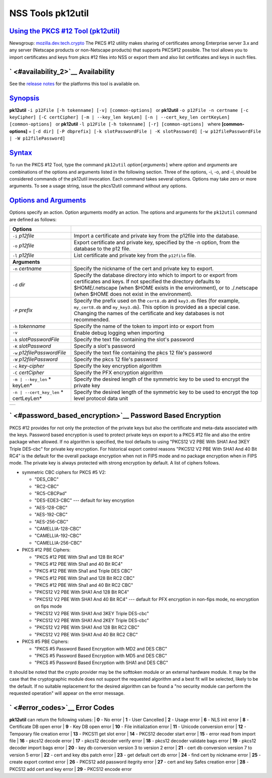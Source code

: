 .. _mozilla_projects_nss_tools_nss_tools_pk12util:

NSS Tools pk12util
==================

.. _using_the_pkcs_12_tool_(pk12util):

`Using the PKCS #12 Tool (pk12util) <#using_the_pkcs_12_tool_(pk12util)>`__
---------------------------------------------------------------------------

.. container::

   Newsgroup: `mozilla.dev.tech.crypto <news://news.mozilla.org/mozilla.dev.tech.crypto>`__
   The PKCS #12 utility makes sharing of certificates among Enterprise server 3.x and any server
   (Netscape products or non-Netscape products) that supports PKCS#12 possible. The tool allows you
   to import certificates and keys from pkcs #12 files into NSS or export them and also list
   certificates and keys in such files.

.. _availability_2:

` <#availability_2>`__ Availability
-----------------------------------

.. container::

   See the `release notes <../release_notes.html>`__ for the platforms this tool is available on.

`Synopsis <#synopsis>`__
------------------------

.. container::

   **pk12util** ``-i p12File [-h tokenname] [-v] [common-options]``
     or
   **pk12util**
   ``-o p12File -n certname [-c keyCipher] [-C certCipher] [-m | --key_len keyLen] [-n | --cert_key_len certKeyLen] [common-options]``
     or
   **pk12util** ``-l p12File [-h tokenname] [-r] [common-options]``
     where
   **[common-options]** =
   ``[-d dir] [-P dbprefix] [-k slotPasswordFile | -K slotPassword] [-w p12filePasswordFile | -W p12filePassword]``

`Syntax <#syntax>`__
--------------------

.. container::

   To run the PKCS #12 Tool, type the command ``pk12util`` *option*\ ``[``\ *arguments*\ ``]`` where
   *option* and *arguments* are combinations of the options and arguments listed in the following
   section. Three of the options, -i, -o, and -l, should be considered commands of the pk12util
   invocation. Each command takes several options. Options may take zero or more arguments. To see a
   usage string, issue the pkcs12util command without any options.

.. _options_and_arguments:

`Options and Arguments <#options_and_arguments>`__
--------------------------------------------------

.. container::

   Options specify an action. Option arguments modify an action. The options and arguments for the
   ``pk12util`` command are defined as follows:

   +-------------------------------------------------+-------------------------------------------------+
   | **Options**                                     |                                                 |
   +-------------------------------------------------+-------------------------------------------------+
   | ``-i`` *p12file*                                | Import a certificate and private key from the   |
   |                                                 | p12file into the database.                      |
   +-------------------------------------------------+-------------------------------------------------+
   | ``-o`` *p12file*                                | Export certificate and private key, specified   |
   |                                                 | by the -n option, from the database to the p12  |
   |                                                 | file.                                           |
   +-------------------------------------------------+-------------------------------------------------+
   | ``-l`` *p12file*                                | List certificate and private key from the       |
   |                                                 | ``p12file`` file.                               |
   +-------------------------------------------------+-------------------------------------------------+
   | **Arguments**                                   |                                                 |
   +-------------------------------------------------+-------------------------------------------------+
   | ``-n`` *certname*                               | Specify the nickname of the cert and private    |
   |                                                 | key to export.                                  |
   +-------------------------------------------------+-------------------------------------------------+
   | ``-d`` *dir*                                    | Specify the database directory into which to    |
   |                                                 | import to or export from certificates and keys. |
   |                                                 | If not specified the directory defaults to      |
   |                                                 | $HOME/.netscape (when $HOME exists in the       |
   |                                                 | environment), or to ./.netscape (when $HOME     |
   |                                                 | does not exist in the environment).             |
   +-------------------------------------------------+-------------------------------------------------+
   | ``-P`` *prefix*                                 | Specify the prefix used on the ``cert8.db`` and |
   |                                                 | ``key3.db`` files (for example, ``my_cert8.db`` |
   |                                                 | and ``my_key3.db``). This option is provided as |
   |                                                 | a special case. Changing the names of the       |
   |                                                 | certificate and key databases is not            |
   |                                                 | recommended.                                    |
   +-------------------------------------------------+-------------------------------------------------+
   | ``-h`` *tokenname*                              | Specify the name of the token to import into or |
   |                                                 | export from                                     |
   +-------------------------------------------------+-------------------------------------------------+
   | ``-v``                                          | Enable debug logging when importing             |
   +-------------------------------------------------+-------------------------------------------------+
   | ``-k`` *slotPasswordFile*                       | Specify the text file containing the slot's     |
   |                                                 | password                                        |
   +-------------------------------------------------+-------------------------------------------------+
   | ``-K`` *slotPassword*                           | Specify a slot's password                       |
   +-------------------------------------------------+-------------------------------------------------+
   | ``-w`` *p12filePasswordFile*                    | Specify the text file containing the pkcs 12    |
   |                                                 | file's password                                 |
   +-------------------------------------------------+-------------------------------------------------+
   | ``-W`` *p12filePassword*                        | Specify the pkcs 12 file's password             |
   +-------------------------------------------------+-------------------------------------------------+
   | ``-c`` *key-cipher*                             | Specify the key encryption algorithm            |
   +-------------------------------------------------+-------------------------------------------------+
   | ``-C`` *certCipher*                             | Specify the PFX encryption algorithm            |
   +-------------------------------------------------+-------------------------------------------------+
   | ``-m | --key_len`` *                            | Specify the desired length of the symmetric key |
   | keyLen*                                         | to be used to encrypt the private key           |
   +-------------------------------------------------+-------------------------------------------------+
   | ``-n | --cert_key_len`` *                       | Specify the desired length of the symmetric key |
   | certLeyLen*                                     | to be used to encrypt the top level protocol    |
   |                                                 | data unit                                       |
   +-------------------------------------------------+-------------------------------------------------+

   +---+
   |   |
   +---+

.. _password_based_encryption:

` <#password_based_encryption>`__ Password Based Encryption
-----------------------------------------------------------

.. container::

   PKCS #12 provides for not only the protection of the private keys but also the certificate and
   meta-data associated with the keys. Password based encryption is used to protect private keys on
   export to a PKCS #12 file and also the entire package when allowed. If no algorithm is specified,
   the tool defaults to using "PKCS12 V2 PBE With SHA1 And 3KEY Triple DES-cbc" for private key
   encryption. For historical export control reasons "PKCS12 V2 PBE With SHA1 And 40 Bit RC4" is the
   default for the overall package encryption when not in FIPS mode and no package encryption when
   in FIPS mode. The private key is always protected with strong encryption by default. A list of
   ciphers follows.

   -  symmetric CBC ciphers for PKCS #5 V2:

      -  "DES_CBC"
      -  "RC2-CBC"
      -  "RC5-CBCPad"
      -  "DES-EDE3-CBC"
         --- default for key encryption
      -  "AES-128-CBC"
      -  "AES-192-CBC"
      -  "AES-256-CBC"
      -  "CAMELLIA-128-CBC"
      -  "CAMELLIA-192-CBC"
      -  "CAMELLIA-256-CBC"

   -  PKCS #12 PBE Ciphers:

      -  "PKCS #12 PBE With Sha1 and 128 Bit RC4"
      -  "PKCS #12 PBE With Sha1 and 40 Bit RC4"
      -  "PKCS #12 PBE With Sha1 and Triple DES CBC"
      -  "PKCS #12 PBE With Sha1 and 128 Bit RC2 CBC"
      -  "PKCS #12 PBE With Sha1 and 40 Bit RC2 CBC"
      -  "PKCS12 V2 PBE With SHA1 And 128 Bit RC4"
      -  "PKCS12 V2 PBE With SHA1 And 40 Bit RC4"
         --- default for PFX encryption in non-fips mode, no encryption on fips mode
      -  "PKCS12 V2 PBE With SHA1 And 3KEY Triple DES-cbc"
      -  "PKCS12 V2 PBE With SHA1 And 2KEY Triple DES-cbc"
      -  "PKCS12 V2 PBE With SHA1 And 128 Bit RC2 CBC"
      -  "PKCS12 V2 PBE With SHA1 And 40 Bit RC2 CBC"

   -  PKCS #5 PBE Ciphers:

      -  "PKCS #5 Password Based Encryption with MD2 and DES CBC"
      -  "PKCS #5 Password Based Encryption with MD5 and DES CBC"
      -  "PKCS #5 Password Based Encryption with SHA1 and DES CBC"

   It should be noted that the crypto provider may be the softtoken module or an external hardware
   module. It may be the case that the cryptographic module does not support the requested algorithm
   and a best fit will be selected, likely to be the default. If no suitable replacement for the
   desired algorithm can be found a "no security module can perform the requested operation" will
   appear on the error message.

.. _error_codes:

` <#error_codes>`__ Error Codes
-------------------------------

.. container::

   **pk12util** can return the following values:
   | **0** - No error
   | **1** - User Cancelled
   | **2** - Usage error
   | **6** - NLS init error
   | **8** - Certificate DB open error
   | **9** - Key DB open error
   | **10** - File initialization error
   | **11** - Unicode conversion error
   | **12** - Temporary file creation error
   | **13** - PKCS11 get slot error
   | **14** - PKCS12 decoder start error
   | **15** - error read from import file
   | **16** - pkcs12 decode error
   | **17** - pkcs12 decoder verify error
   | **18** - pkcs12 decoder validate bags error
   | **19** - pkcs12 decoder import bags error
   | **20** - key db conversion version 3 to version 2 error
   | **21** - cert db conversion version 7 to version 5 error
   | **22** - cert and key dbs patch error
   | **23** - get default cert db error
   | **24** - find cert by nickname error
   | **25** - create export context error
   | **26** - PKCS12 add password itegrity error
   | **27** - cert and key Safes creation error
   | **28** - PKCS12 add cert and key error
   | **29** - PKCS12 encode error